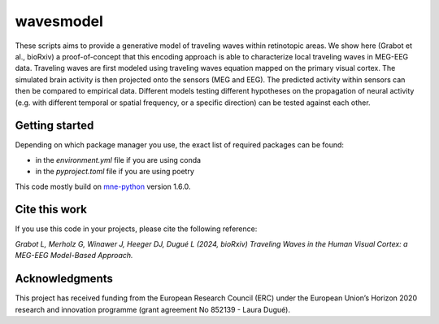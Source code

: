 =======
wavesmodel
=======
 
These scripts aims to provide a generative model of traveling waves within retinotopic areas. 
We show here (Grabot et al., bioRxiv) a proof-of-concept that this encoding approach is able to characterize local traveling waves in MEG-EEG data.
Traveling waves are first modeled using traveling waves equation mapped on the primary visual cortex. The simulated brain activity is then projected onto the sensors (MEG and EEG). The predicted activity within sensors can then be compared to empirical data. Different models testing different hypotheses on the propagation of neural activity (e.g. with different temporal or spatial frequency, or a specific direction) can be tested against each other.

Getting started
------------------------------------
Depending on which package manager you use, the exact list of required packages can be found:

- in the *environment.yml* file if you are using conda
- in the *pyproject.toml* file if you are using poetry

This code mostly build on `mne-python <https://mne.tools/stable/index.html>`_ version 1.6.0.

Cite this work
------------------------------------
If you use this code in your projects, please cite the following reference:

*Grabot L, Merholz G, Winawer J, Heeger DJ, Dugué L (2024, bioRxiv) Traveling Waves in the Human Visual Cortex: a MEG-EEG Model-Based Approach.*

Acknowledgments
------------------------------------
This project has received funding from the European Research Council (ERC) under the European Union’s Horizon 2020 research and innovation programme (grant agreement No 852139 - Laura Dugué). 
